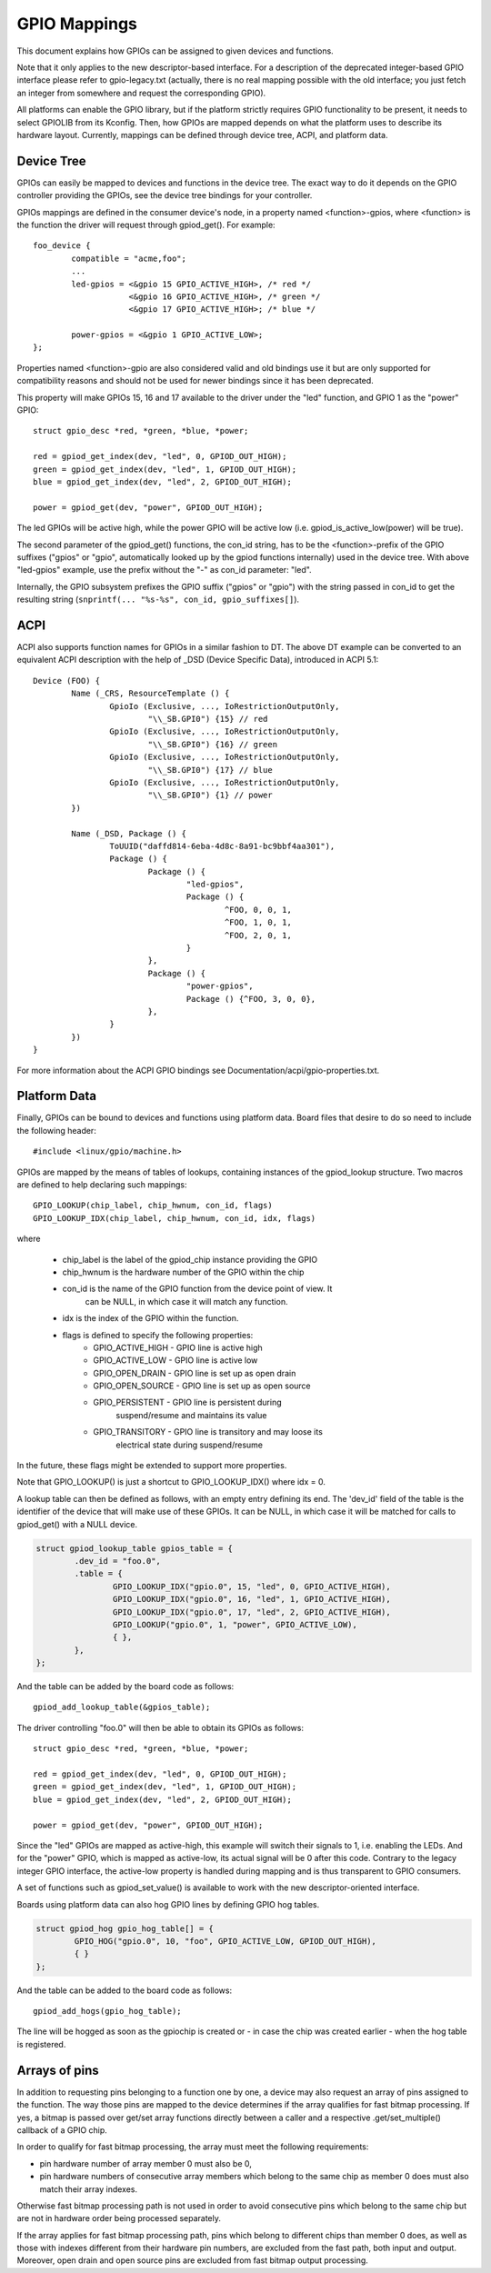=============
GPIO Mappings
=============

This document explains how GPIOs can be assigned to given devices and functions.

Note that it only applies to the new descriptor-based interface. For a
description of the deprecated integer-based GPIO interface please refer to
gpio-legacy.txt (actually, there is no real mapping possible with the old
interface; you just fetch an integer from somewhere and request the
corresponding GPIO).

All platforms can enable the GPIO library, but if the platform strictly
requires GPIO functionality to be present, it needs to select GPIOLIB from its
Kconfig. Then, how GPIOs are mapped depends on what the platform uses to
describe its hardware layout. Currently, mappings can be defined through device
tree, ACPI, and platform data.

Device Tree
-----------
GPIOs can easily be mapped to devices and functions in the device tree. The
exact way to do it depends on the GPIO controller providing the GPIOs, see the
device tree bindings for your controller.

GPIOs mappings are defined in the consumer device's node, in a property named
<function>-gpios, where <function> is the function the driver will request
through gpiod_get(). For example::

	foo_device {
		compatible = "acme,foo";
		...
		led-gpios = <&gpio 15 GPIO_ACTIVE_HIGH>, /* red */
			    <&gpio 16 GPIO_ACTIVE_HIGH>, /* green */
			    <&gpio 17 GPIO_ACTIVE_HIGH>; /* blue */

		power-gpios = <&gpio 1 GPIO_ACTIVE_LOW>;
	};

Properties named <function>-gpio are also considered valid and old bindings use
it but are only supported for compatibility reasons and should not be used for
newer bindings since it has been deprecated.

This property will make GPIOs 15, 16 and 17 available to the driver under the
"led" function, and GPIO 1 as the "power" GPIO::

	struct gpio_desc *red, *green, *blue, *power;

	red = gpiod_get_index(dev, "led", 0, GPIOD_OUT_HIGH);
	green = gpiod_get_index(dev, "led", 1, GPIOD_OUT_HIGH);
	blue = gpiod_get_index(dev, "led", 2, GPIOD_OUT_HIGH);

	power = gpiod_get(dev, "power", GPIOD_OUT_HIGH);

The led GPIOs will be active high, while the power GPIO will be active low (i.e.
gpiod_is_active_low(power) will be true).

The second parameter of the gpiod_get() functions, the con_id string, has to be
the <function>-prefix of the GPIO suffixes ("gpios" or "gpio", automatically
looked up by the gpiod functions internally) used in the device tree. With above
"led-gpios" example, use the prefix without the "-" as con_id parameter: "led".

Internally, the GPIO subsystem prefixes the GPIO suffix ("gpios" or "gpio")
with the string passed in con_id to get the resulting string
(``snprintf(... "%s-%s", con_id, gpio_suffixes[]``).

ACPI
----
ACPI also supports function names for GPIOs in a similar fashion to DT.
The above DT example can be converted to an equivalent ACPI description
with the help of _DSD (Device Specific Data), introduced in ACPI 5.1::

	Device (FOO) {
		Name (_CRS, ResourceTemplate () {
			GpioIo (Exclusive, ..., IoRestrictionOutputOnly,
				"\\_SB.GPI0") {15} // red
			GpioIo (Exclusive, ..., IoRestrictionOutputOnly,
				"\\_SB.GPI0") {16} // green
			GpioIo (Exclusive, ..., IoRestrictionOutputOnly,
				"\\_SB.GPI0") {17} // blue
			GpioIo (Exclusive, ..., IoRestrictionOutputOnly,
				"\\_SB.GPI0") {1} // power
		})

		Name (_DSD, Package () {
			ToUUID("daffd814-6eba-4d8c-8a91-bc9bbf4aa301"),
			Package () {
				Package () {
					"led-gpios",
					Package () {
						^FOO, 0, 0, 1,
						^FOO, 1, 0, 1,
						^FOO, 2, 0, 1,
					}
				},
				Package () {
					"power-gpios",
					Package () {^FOO, 3, 0, 0},
				},
			}
		})
	}

For more information about the ACPI GPIO bindings see
Documentation/acpi/gpio-properties.txt.

Platform Data
-------------
Finally, GPIOs can be bound to devices and functions using platform data. Board
files that desire to do so need to include the following header::

	#include <linux/gpio/machine.h>

GPIOs are mapped by the means of tables of lookups, containing instances of the
gpiod_lookup structure. Two macros are defined to help declaring such mappings::

	GPIO_LOOKUP(chip_label, chip_hwnum, con_id, flags)
	GPIO_LOOKUP_IDX(chip_label, chip_hwnum, con_id, idx, flags)

where

  - chip_label is the label of the gpiod_chip instance providing the GPIO
  - chip_hwnum is the hardware number of the GPIO within the chip
  - con_id is the name of the GPIO function from the device point of view. It
	can be NULL, in which case it will match any function.
  - idx is the index of the GPIO within the function.
  - flags is defined to specify the following properties:
	* GPIO_ACTIVE_HIGH	- GPIO line is active high
	* GPIO_ACTIVE_LOW	- GPIO line is active low
	* GPIO_OPEN_DRAIN	- GPIO line is set up as open drain
	* GPIO_OPEN_SOURCE	- GPIO line is set up as open source
	* GPIO_PERSISTENT	- GPIO line is persistent during
				  suspend/resume and maintains its value
	* GPIO_TRANSITORY	- GPIO line is transitory and may loose its
				  electrical state during suspend/resume

In the future, these flags might be extended to support more properties.

Note that GPIO_LOOKUP() is just a shortcut to GPIO_LOOKUP_IDX() where idx = 0.

A lookup table can then be defined as follows, with an empty entry defining its
end. The 'dev_id' field of the table is the identifier of the device that will
make use of these GPIOs. It can be NULL, in which case it will be matched for
calls to gpiod_get() with a NULL device.

.. code-block:: c

        struct gpiod_lookup_table gpios_table = {
                .dev_id = "foo.0",
                .table = {
                        GPIO_LOOKUP_IDX("gpio.0", 15, "led", 0, GPIO_ACTIVE_HIGH),
                        GPIO_LOOKUP_IDX("gpio.0", 16, "led", 1, GPIO_ACTIVE_HIGH),
                        GPIO_LOOKUP_IDX("gpio.0", 17, "led", 2, GPIO_ACTIVE_HIGH),
                        GPIO_LOOKUP("gpio.0", 1, "power", GPIO_ACTIVE_LOW),
                        { },
                },
        };

And the table can be added by the board code as follows::

	gpiod_add_lookup_table(&gpios_table);

The driver controlling "foo.0" will then be able to obtain its GPIOs as follows::

	struct gpio_desc *red, *green, *blue, *power;

	red = gpiod_get_index(dev, "led", 0, GPIOD_OUT_HIGH);
	green = gpiod_get_index(dev, "led", 1, GPIOD_OUT_HIGH);
	blue = gpiod_get_index(dev, "led", 2, GPIOD_OUT_HIGH);

	power = gpiod_get(dev, "power", GPIOD_OUT_HIGH);

Since the "led" GPIOs are mapped as active-high, this example will switch their
signals to 1, i.e. enabling the LEDs. And for the "power" GPIO, which is mapped
as active-low, its actual signal will be 0 after this code. Contrary to the
legacy integer GPIO interface, the active-low property is handled during
mapping and is thus transparent to GPIO consumers.

A set of functions such as gpiod_set_value() is available to work with
the new descriptor-oriented interface.

Boards using platform data can also hog GPIO lines by defining GPIO hog tables.

.. code-block:: c

        struct gpiod_hog gpio_hog_table[] = {
                GPIO_HOG("gpio.0", 10, "foo", GPIO_ACTIVE_LOW, GPIOD_OUT_HIGH),
                { }
        };

And the table can be added to the board code as follows::

        gpiod_add_hogs(gpio_hog_table);

The line will be hogged as soon as the gpiochip is created or - in case the
chip was created earlier - when the hog table is registered.

Arrays of pins
--------------
In addition to requesting pins belonging to a function one by one, a device may
also request an array of pins assigned to the function.  The way those pins are
mapped to the device determines if the array qualifies for fast bitmap
processing.  If yes, a bitmap is passed over get/set array functions directly
between a caller and a respective .get/set_multiple() callback of a GPIO chip.

In order to qualify for fast bitmap processing, the array must meet the
following requirements:

- pin hardware number of array member 0 must also be 0,
- pin hardware numbers of consecutive array members which belong to the same
  chip as member 0 does must also match their array indexes.

Otherwise fast bitmap processing path is not used in order to avoid consecutive
pins which belong to the same chip but are not in hardware order being processed
separately.

If the array applies for fast bitmap processing path, pins which belong to
different chips than member 0 does, as well as those with indexes different from
their hardware pin numbers, are excluded from the fast path, both input and
output.  Moreover, open drain and open source pins are excluded from fast bitmap
output processing.
